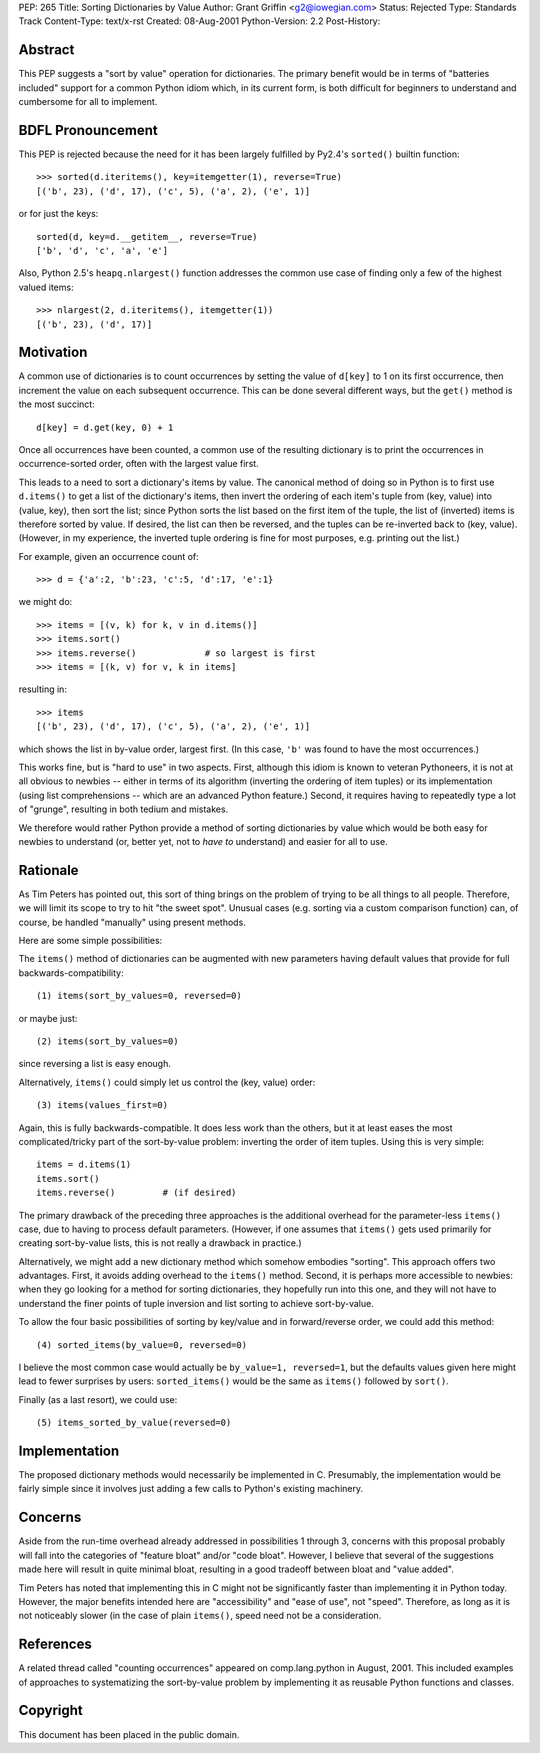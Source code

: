 PEP: 265
Title: Sorting Dictionaries by Value
Author: Grant Griffin <g2@iowegian.com>
Status: Rejected
Type: Standards Track
Content-Type: text/x-rst
Created: 08-Aug-2001
Python-Version: 2.2
Post-History:


Abstract
========

This PEP suggests a "sort by value" operation for dictionaries.
The primary benefit would be in terms of "batteries included"
support for a common Python idiom which, in its current form, is
both difficult for beginners to understand and cumbersome for all
to implement.


BDFL Pronouncement
==================

This PEP is rejected because the need for it has been largely
fulfilled by Py2.4's ``sorted()`` builtin function::

    >>> sorted(d.iteritems(), key=itemgetter(1), reverse=True)
    [('b', 23), ('d', 17), ('c', 5), ('a', 2), ('e', 1)]

or for just the keys::

    sorted(d, key=d.__getitem__, reverse=True)
    ['b', 'd', 'c', 'a', 'e']

Also, Python 2.5's ``heapq.nlargest()`` function addresses the common use
case of finding only a few of the highest valued items::

    >>> nlargest(2, d.iteritems(), itemgetter(1))
    [('b', 23), ('d', 17)]


Motivation
==========

A common use of dictionaries is to count occurrences by setting
the value of ``d[key]`` to 1 on its first occurrence, then increment
the value on each subsequent occurrence.  This can be done several
different ways, but the ``get()`` method is the most succinct::

        d[key] = d.get(key, 0) + 1

Once all occurrences have been counted, a common use of the
resulting dictionary is to print the occurrences in
occurrence-sorted order, often with the largest value first.

This leads to a need to sort a dictionary's items by value.  The
canonical method of doing so in Python is to first use ``d.items()``
to get a list of the dictionary's items, then invert the ordering
of each item's tuple from (key, value) into (value, key), then
sort the list; since Python sorts the list based on the first item
of the tuple, the list of (inverted) items is therefore sorted by
value.  If desired, the list can then be reversed, and the tuples
can be re-inverted back to (key, value).  (However, in my
experience, the inverted tuple ordering is fine for most purposes,
e.g. printing out the list.)

For example, given an occurrence count of::

    >>> d = {'a':2, 'b':23, 'c':5, 'd':17, 'e':1}

we might do::

    >>> items = [(v, k) for k, v in d.items()]
    >>> items.sort()
    >>> items.reverse()             # so largest is first
    >>> items = [(k, v) for v, k in items]

resulting in::

    >>> items
    [('b', 23), ('d', 17), ('c', 5), ('a', 2), ('e', 1)]

which shows the list in by-value order, largest first.  (In this
case, ``'b'`` was found to have the most occurrences.)

This works fine, but is "hard to use" in two aspects.  First,
although this idiom is known to veteran Pythoneers, it is not at
all obvious to newbies -- either in terms of its algorithm
(inverting the ordering of item tuples) or its implementation
(using list comprehensions -- which are an advanced Python
feature.)  Second, it requires having to repeatedly type a lot of
"grunge", resulting in both tedium and mistakes.

We therefore would rather Python provide a method of sorting
dictionaries by value which would be both easy for newbies to
understand (or, better yet, not to *have to* understand) and
easier for all to use.


Rationale
=========

As Tim Peters has pointed out, this sort of thing brings on the
problem of trying to be all things to all people.  Therefore, we
will limit its scope to try to hit "the sweet spot".  Unusual
cases (e.g. sorting via a custom comparison function) can, of
course, be handled "manually" using present methods.

Here are some simple possibilities:

The ``items()`` method of dictionaries can be augmented with new
parameters having default values that provide for full
backwards-compatibility::

    (1) items(sort_by_values=0, reversed=0)

or maybe just::

    (2) items(sort_by_values=0)

since reversing a list is easy enough.

Alternatively, ``items()`` could simply let us control the (key, value)
order::

    (3) items(values_first=0)

Again, this is fully backwards-compatible.  It does less work than
the others, but it at least eases the most complicated/tricky part
of the sort-by-value problem: inverting the order of item tuples.
Using this is very simple::

    items = d.items(1)
    items.sort()
    items.reverse()         # (if desired)

The primary drawback of the preceding three approaches is the
additional overhead for the parameter-less ``items()`` case, due to
having to process default parameters.  (However, if one assumes
that ``items()`` gets used primarily for creating sort-by-value lists,
this is not really a drawback in practice.)

Alternatively, we might add a new dictionary method which somehow
embodies "sorting".  This approach offers two advantages.  First,
it avoids adding overhead to the ``items()`` method.  Second, it is
perhaps more accessible to newbies: when they go looking for a
method for sorting dictionaries, they hopefully run into this one,
and they will not have to understand the finer points of tuple
inversion and list sorting to achieve sort-by-value.

To allow the four basic possibilities of sorting by key/value and in
forward/reverse order, we could add this method::

    (4) sorted_items(by_value=0, reversed=0)

I believe the most common case would actually be ``by_value=1,
reversed=1``, but the defaults values given here might lead to
fewer surprises by users: ``sorted_items()`` would be the same as
``items()`` followed by ``sort()``.

Finally (as a last resort), we could use::

    (5) items_sorted_by_value(reversed=0)


Implementation
==============

The proposed dictionary methods would necessarily be implemented
in C.  Presumably, the implementation would be fairly simple since
it involves just adding a few calls to Python's existing
machinery.


Concerns
========

Aside from the run-time overhead already addressed in
possibilities 1 through 3, concerns with this proposal probably
will fall into the categories of "feature bloat" and/or "code
bloat".  However, I believe that several of the suggestions made
here will result in quite minimal bloat, resulting in a good
tradeoff between bloat and "value added".

Tim Peters has noted that implementing this in C might not be
significantly faster than implementing it in Python today.
However, the major benefits intended here are "accessibility" and
"ease of use", not "speed".  Therefore, as long as it is not
noticeably slower (in the case of plain ``items()``, speed need not be
a consideration.


References
==========

A related thread called "counting occurrences" appeared on
comp.lang.python in August, 2001.  This included examples of
approaches to systematizing the sort-by-value problem by
implementing it as reusable Python functions and classes.


Copyright
=========

This document has been placed in the public domain.
